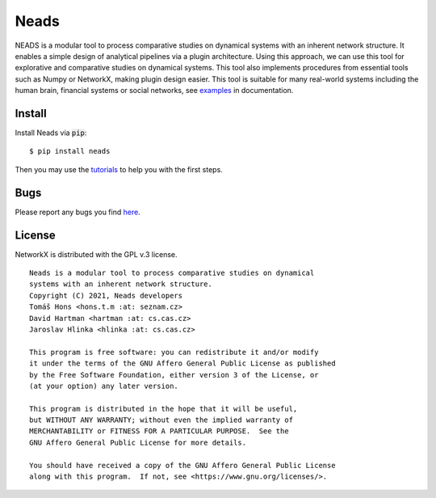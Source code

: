 Neads
=====

NEADS is a modular tool to process comparative studies on dynamical systems
with an inherent network structure. It enables a simple design of 
analytical pipelines via a plugin architecture. Using this approach, we 
can use this tool for explorative and comparative studies on dynamical 
systems. This tool also implements procedures from essential tools such as 
Numpy or NetworkX, making plugin design easier. This tool is suitable for 
many real-world systems including the human brain, financial systems or 
social networks, see `examples <https://www.cs.cas
.cz/hartman/neads/doc/html/examples/index.html>`_ in documentation.


Install
-------

Install Neads via :code:`pip`::

    $ pip install neads

Then you may use the tutorials_ to help you with the first steps.

.. _tutorials: https://www.cs.cas.cz/hartman/neads/doc/html/tutorials/index.html

Bugs
----

Please report any bugs you find `here <https://github.com/thrayld/neads/issues>`_.


License
-------

NetworkX is distributed with the GPL v.3 license.

::

    Neads is a modular tool to process comparative studies on dynamical
    systems with an inherent network structure.
    Copyright (C) 2021, Neads developers
    Tomáš Hons <hons.t.m :at: seznam.cz>
    David Hartman <hartman :at: cs.cas.cz>
    Jaroslav Hlinka <hlinka :at: cs.cas.cz>

    This program is free software: you can redistribute it and/or modify
    it under the terms of the GNU Affero General Public License as published
    by the Free Software Foundation, either version 3 of the License, or
    (at your option) any later version.

    This program is distributed in the hope that it will be useful,
    but WITHOUT ANY WARRANTY; without even the implied warranty of
    MERCHANTABILITY or FITNESS FOR A PARTICULAR PURPOSE.  See the
    GNU Affero General Public License for more details.

    You should have received a copy of the GNU Affero General Public License
    along with this program.  If not, see <https://www.gnu.org/licenses/>.